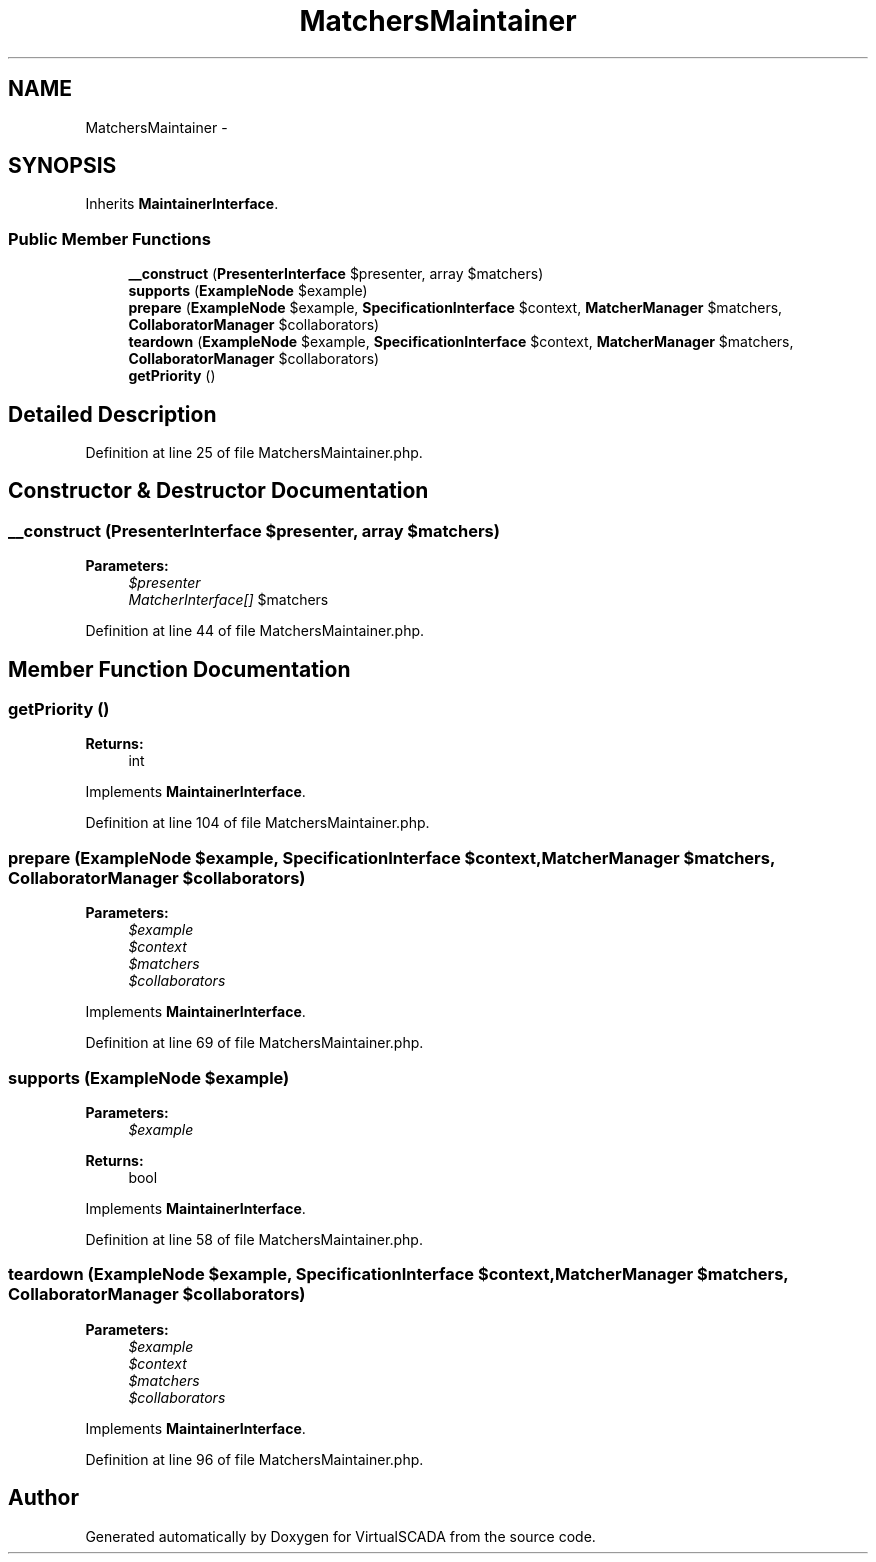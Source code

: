 .TH "MatchersMaintainer" 3 "Tue Apr 14 2015" "Version 1.0" "VirtualSCADA" \" -*- nroff -*-
.ad l
.nh
.SH NAME
MatchersMaintainer \- 
.SH SYNOPSIS
.br
.PP
.PP
Inherits \fBMaintainerInterface\fP\&.
.SS "Public Member Functions"

.in +1c
.ti -1c
.RI "\fB__construct\fP (\fBPresenterInterface\fP $presenter, array $matchers)"
.br
.ti -1c
.RI "\fBsupports\fP (\fBExampleNode\fP $example)"
.br
.ti -1c
.RI "\fBprepare\fP (\fBExampleNode\fP $example, \fBSpecificationInterface\fP $context, \fBMatcherManager\fP $matchers, \fBCollaboratorManager\fP $collaborators)"
.br
.ti -1c
.RI "\fBteardown\fP (\fBExampleNode\fP $example, \fBSpecificationInterface\fP $context, \fBMatcherManager\fP $matchers, \fBCollaboratorManager\fP $collaborators)"
.br
.ti -1c
.RI "\fBgetPriority\fP ()"
.br
.in -1c
.SH "Detailed Description"
.PP 
Definition at line 25 of file MatchersMaintainer\&.php\&.
.SH "Constructor & Destructor Documentation"
.PP 
.SS "__construct (\fBPresenterInterface\fP $presenter, array $matchers)"

.PP
\fBParameters:\fP
.RS 4
\fI$presenter\fP 
.br
\fIMatcherInterface[]\fP $matchers 
.RE
.PP

.PP
Definition at line 44 of file MatchersMaintainer\&.php\&.
.SH "Member Function Documentation"
.PP 
.SS "getPriority ()"

.PP
\fBReturns:\fP
.RS 4
int 
.RE
.PP

.PP
Implements \fBMaintainerInterface\fP\&.
.PP
Definition at line 104 of file MatchersMaintainer\&.php\&.
.SS "prepare (\fBExampleNode\fP $example, \fBSpecificationInterface\fP $context, \fBMatcherManager\fP $matchers, \fBCollaboratorManager\fP $collaborators)"

.PP
\fBParameters:\fP
.RS 4
\fI$example\fP 
.br
\fI$context\fP 
.br
\fI$matchers\fP 
.br
\fI$collaborators\fP 
.RE
.PP

.PP
Implements \fBMaintainerInterface\fP\&.
.PP
Definition at line 69 of file MatchersMaintainer\&.php\&.
.SS "supports (\fBExampleNode\fP $example)"

.PP
\fBParameters:\fP
.RS 4
\fI$example\fP 
.RE
.PP
\fBReturns:\fP
.RS 4
bool 
.RE
.PP

.PP
Implements \fBMaintainerInterface\fP\&.
.PP
Definition at line 58 of file MatchersMaintainer\&.php\&.
.SS "teardown (\fBExampleNode\fP $example, \fBSpecificationInterface\fP $context, \fBMatcherManager\fP $matchers, \fBCollaboratorManager\fP $collaborators)"

.PP
\fBParameters:\fP
.RS 4
\fI$example\fP 
.br
\fI$context\fP 
.br
\fI$matchers\fP 
.br
\fI$collaborators\fP 
.RE
.PP

.PP
Implements \fBMaintainerInterface\fP\&.
.PP
Definition at line 96 of file MatchersMaintainer\&.php\&.

.SH "Author"
.PP 
Generated automatically by Doxygen for VirtualSCADA from the source code\&.
